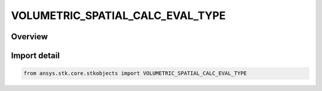 VOLUMETRIC_SPATIAL_CALC_EVAL_TYPE
=================================

.. py:class:: ansys.stk.core.stkobjects.VOLUMETRIC_SPATIAL_CALC_EVAL_TYPE

   IntEnum


.. py:currentmodule:: VOLUMETRIC_SPATIAL_CALC_EVAL_TYPE

Overview
--------

.. tab-set::

    .. tab-item:: Members
        
        .. list-table::
            :header-rows: 0
            :widths: auto

            * - :py:attr:`~EVAL_UNKNOWN`
              - Unknown Spatial Calculation evaluation type option.

            * - :py:attr:`~AT_INSTANT_IN_TIME`
              - Evaluation of spatial calculation at instant in time.

            * - :py:attr:`~AT_TIMES_FROM_TIME_ARRAY`
              - Evaluation of spatial calculation at times from time array.

            * - :py:attr:`~AT_TIMES_AT_STEP_SIZE`
              - Evaluation of spatial calculation at times at step size.


Import detail
-------------

.. code-block:: python

    from ansys.stk.core.stkobjects import VOLUMETRIC_SPATIAL_CALC_EVAL_TYPE


